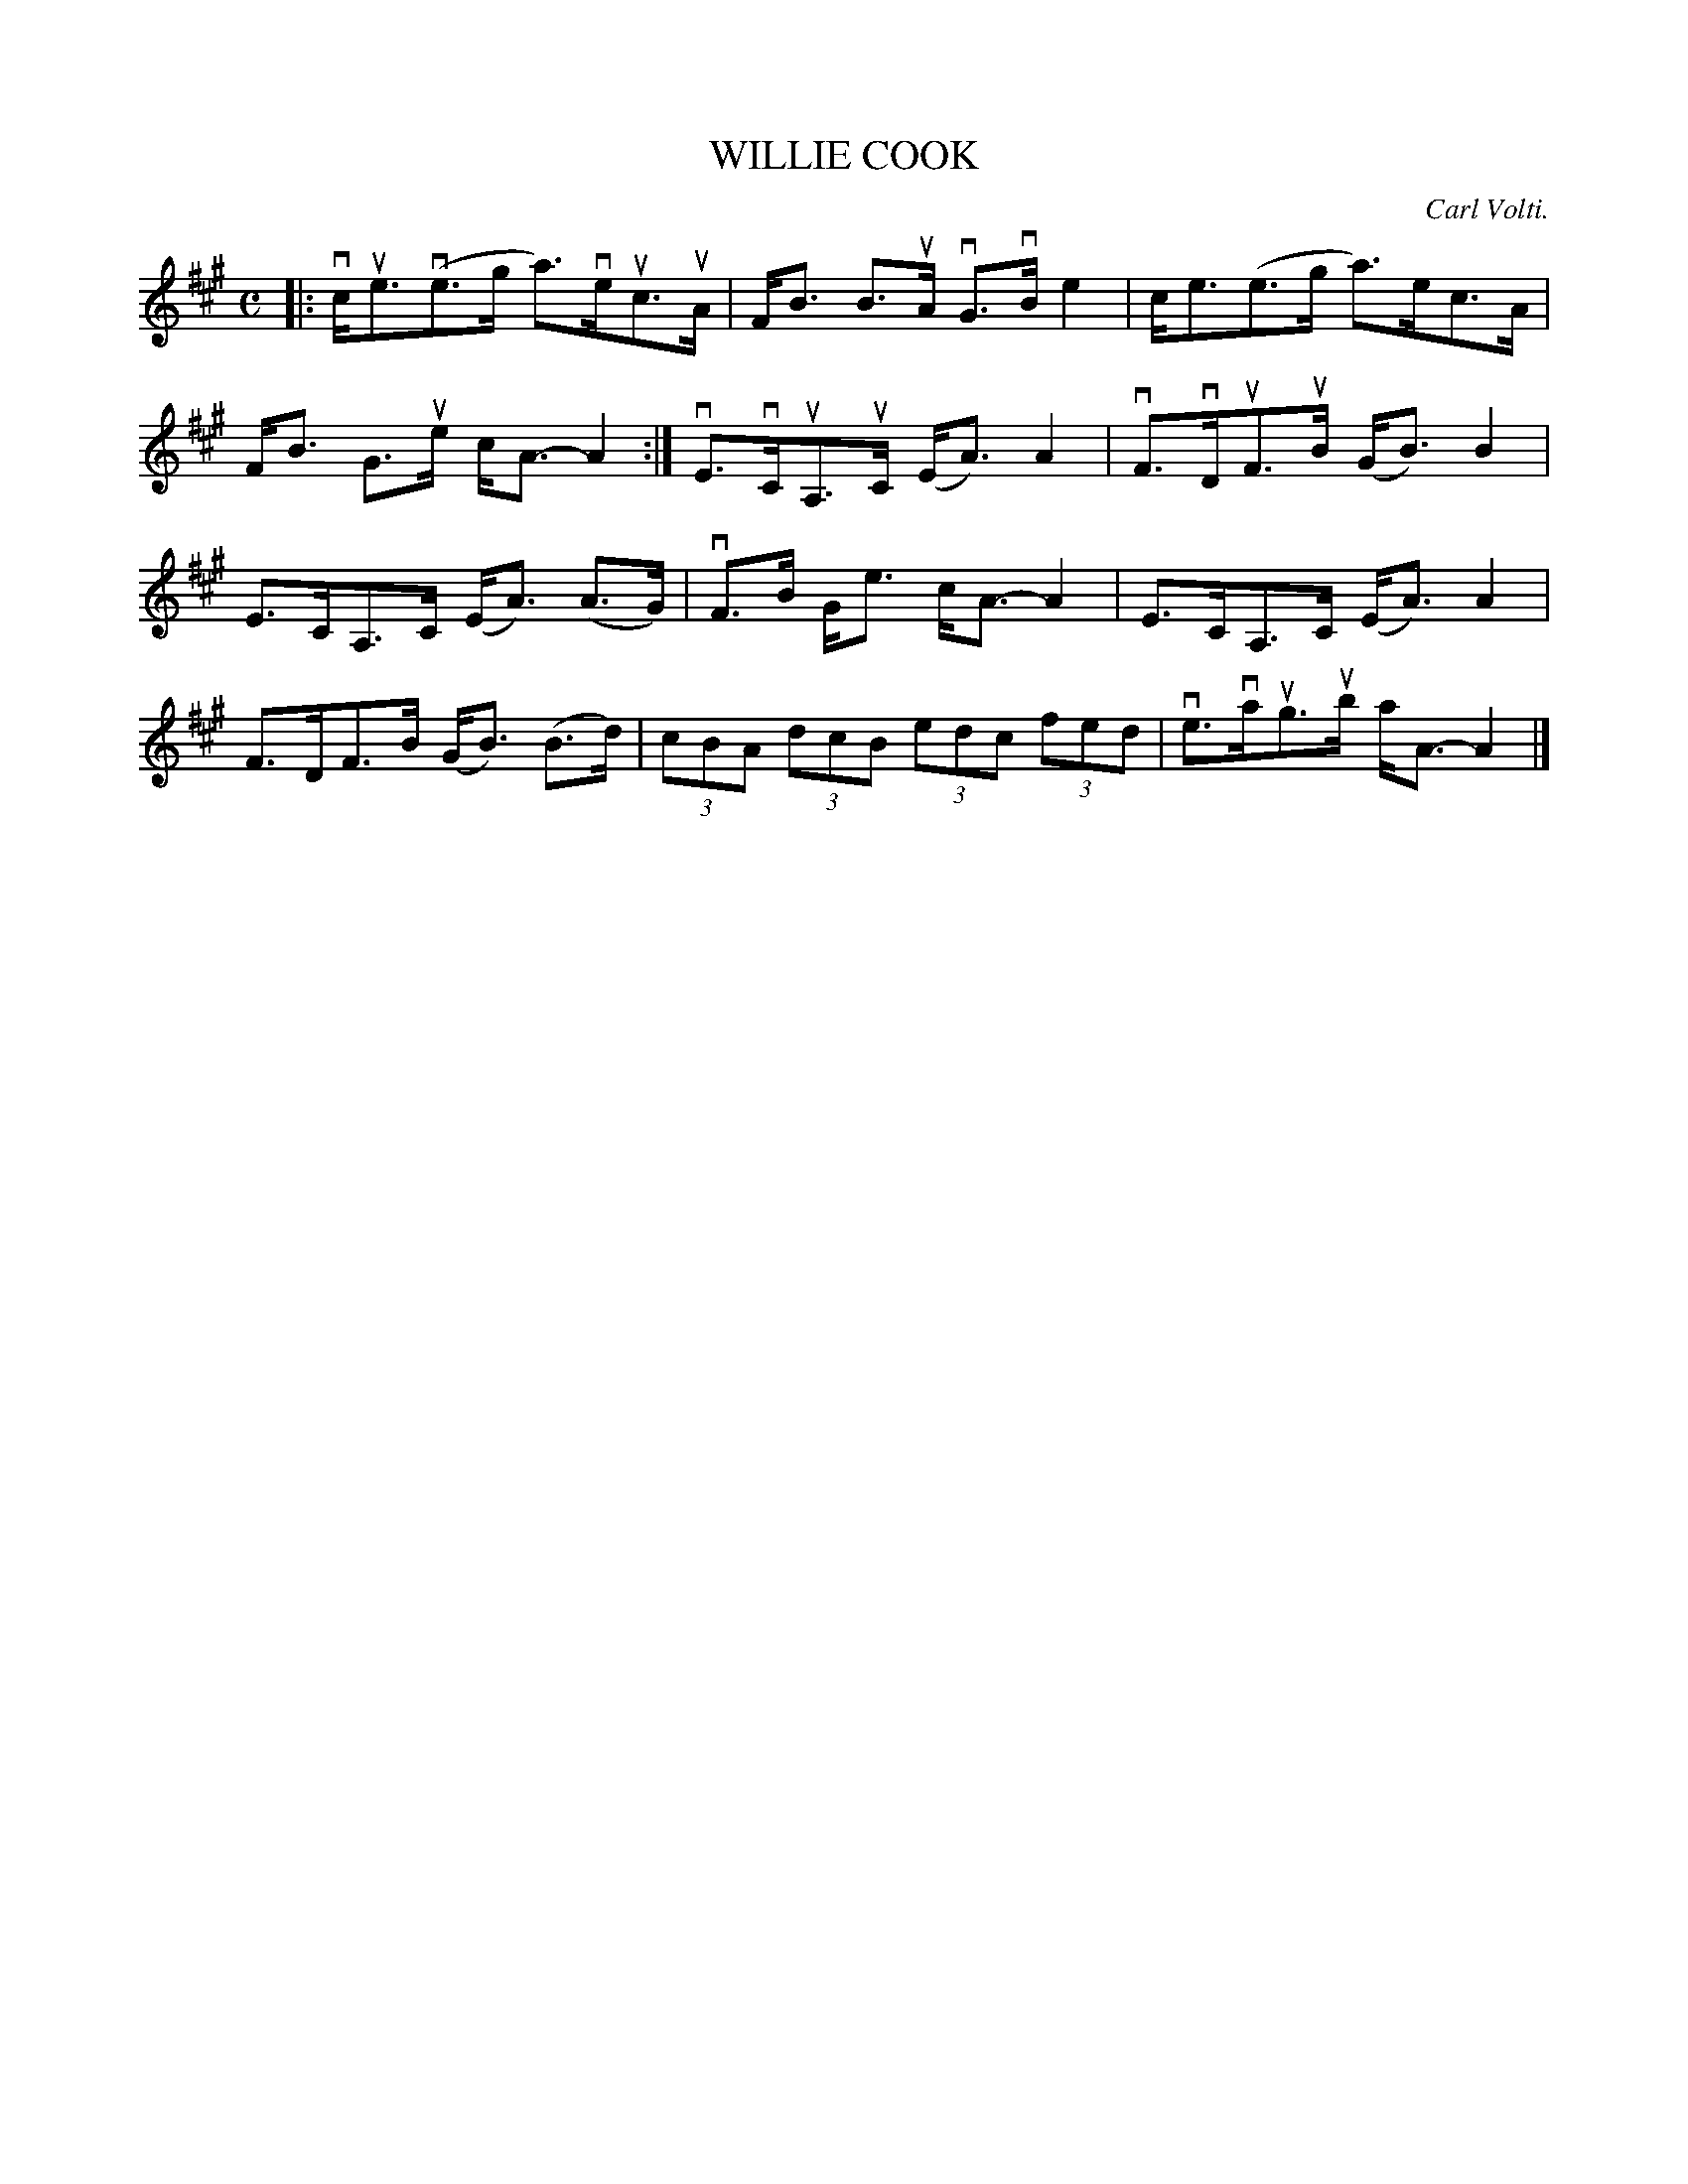 X: 2013
T: WILLIE COOK
C: Carl Volti.
R: Strathspey.
%R: strathspey
B: James Kerr "Merry Melodies" v.2 p.5 #13
Z: 2016 John Chambers <jc:trillian.mit.edu>
M: C
L: 1/8
K: A
|:\
vc<ue(ve>g a)>veuc>uA | F<B B>uA vG>vB e2 |\
c<e(e>g a)>ec>A | F<B G>ue c<A- A2 :|\
vE>vCuA,>uC (E<A) A2 | vF>vDuF>uB (G<B)B2 |
E>CA,>C (E<A) (A>G) | vF>B G<e c<A-A2 |\
E>CA,>C (E<A) A2 | F>DF>B (G<B) (B>d) |\
(3cBA (3dcB (3edc (3fed | ve>vaug>ub a<A-A2 |]
